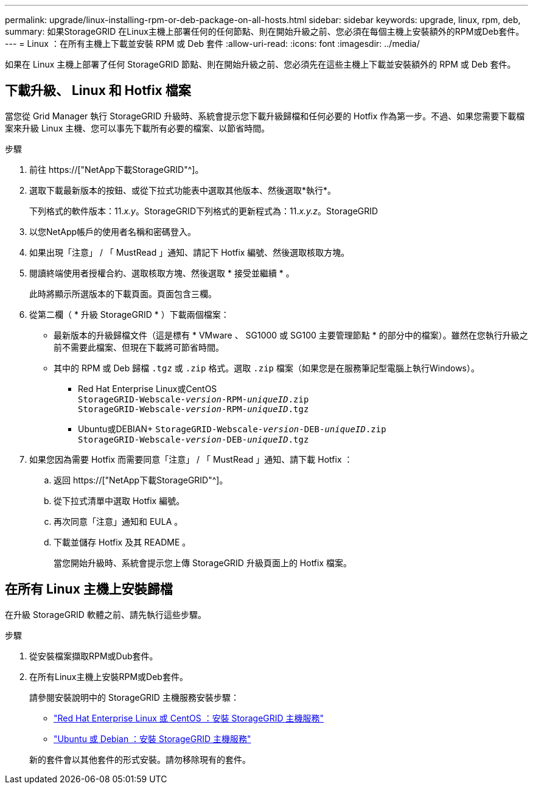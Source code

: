 ---
permalink: upgrade/linux-installing-rpm-or-deb-package-on-all-hosts.html 
sidebar: sidebar 
keywords: upgrade, linux, rpm, deb, 
summary: 如果StorageGRID 在Linux主機上部署任何的任何節點、則在開始升級之前、您必須在每個主機上安裝額外的RPM或Deb套件。 
---
= Linux ：在所有主機上下載並安裝 RPM 或 Deb 套件
:allow-uri-read: 
:icons: font
:imagesdir: ../media/


[role="lead"]
如果在 Linux 主機上部署了任何 StorageGRID 節點、則在開始升級之前、您必須先在這些主機上下載並安裝額外的 RPM 或 Deb 套件。



== 下載升級、 Linux 和 Hotfix 檔案

當您從 Grid Manager 執行 StorageGRID 升級時、系統會提示您下載升級歸檔和任何必要的 Hotfix 作為第一步。不過、如果您需要下載檔案來升級 Linux 主機、您可以事先下載所有必要的檔案、以節省時間。

.步驟
. 前往 https://["NetApp下載StorageGRID"^]。
. 選取下載最新版本的按鈕、或從下拉式功能表中選取其他版本、然後選取*執行*。
+
下列格式的軟件版本：11._x.y_。StorageGRID下列格式的更新程式為：11._x.y.z_。StorageGRID

. 以您NetApp帳戶的使用者名稱和密碼登入。
. 如果出現「注意」 / 「 MustRead 」通知、請記下 Hotfix 編號、然後選取核取方塊。
. 閱讀終端使用者授權合約、選取核取方塊、然後選取 * 接受並繼續 * 。
+
此時將顯示所選版本的下載頁面。頁面包含三欄。

. 從第二欄（ * 升級 StorageGRID * ）下載兩個檔案：
+
** 最新版本的升級歸檔文件（這是標有 * VMware 、 SG1000 或 SG100 主要管理節點 * 的部分中的檔案）。雖然在您執行升級之前不需要此檔案、但現在下載將可節省時間。
** 其中的 RPM 或 Deb 歸檔 `.tgz` 或 `.zip` 格式。選取 `.zip` 檔案（如果您是在服務筆記型電腦上執行Windows）。
+
*** Red Hat Enterprise Linux或CentOS +
`StorageGRID-Webscale-_version_-RPM-_uniqueID_.zip` +
`StorageGRID-Webscale-_version_-RPM-_uniqueID_.tgz`
*** Ubuntu或DEBIAN+
`StorageGRID-Webscale-_version_-DEB-_uniqueID_.zip` +
`StorageGRID-Webscale-_version_-DEB-_uniqueID_.tgz`




. 如果您因為需要 Hotfix 而需要同意「注意」 / 「 MustRead 」通知、請下載 Hotfix ：
+
.. 返回 https://["NetApp下載StorageGRID"^]。
.. 從下拉式清單中選取 Hotfix 編號。
.. 再次同意「注意」通知和 EULA 。
.. 下載並儲存 Hotfix 及其 README 。
+
當您開始升級時、系統會提示您上傳 StorageGRID 升級頁面上的 Hotfix 檔案。







== 在所有 Linux 主機上安裝歸檔

在升級 StorageGRID 軟體之前、請先執行這些步驟。

.步驟
. 從安裝檔案擷取RPM或Dub套件。
. 在所有Linux主機上安裝RPM或Deb套件。
+
請參閱安裝說明中的 StorageGRID 主機服務安裝步驟：

+
** link:../rhel/installing-storagegrid-webscale-host-service.html["Red Hat Enterprise Linux 或 CentOS ：安裝 StorageGRID 主機服務"]
** link:../ubuntu/installing-storagegrid-webscale-host-services.html["Ubuntu 或 Debian ：安裝 StorageGRID 主機服務"]


+
新的套件會以其他套件的形式安裝。請勿移除現有的套件。


